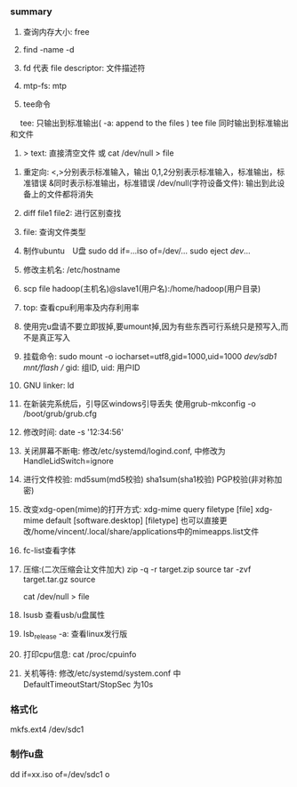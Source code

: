 #+AUTHOR: vincent
#+DATE:   <2017-06-16 Fri> 
#+EMAIL:  xiaojiehao123@gmail.com


*** summary
    1. 查询内存大小: free

    2. find -name -d

    3. fd 代表 file descriptor: 文件描述符

    4. mtp-fs: mtp

    5. tee命令
    　 tee: 只输出到标准输出( -a: append to the files )
       tee file 同时输出到标准输出和文件

    6. > text: 直接清空文件 或 cat /dev/null > file
       

    7. 重定向:
        <,>分别表示标准输入，输出
        0,1,2分别表示标准输入，标准输出，标准错误
        &同时表示标准输出，标准错误
        /dev/null(字符设备文件): 输出到此设备上的文件都将消失


    1. diff file1 file2: 进行区别查找

    2. file: 查询文件类型

    3. 制作ubuntu　U盘
       sudo dd if=...iso of=/dev/...
       sudo eject /dev/...

    4. 修改主机名: /etc/hostname

    5. scp file hadoop(主机名)@slave1(用户名):/home/hadoop(用户目录)

    6. top: 查看cpu利用率及内存利用率

    7. 使用完u盘请不要立即拔掉,要umount掉,因为有些东西可行系统只是预写入,而不是真正写入

    8. 挂载命令: sudo mount -o iocharset=utf8,gid=1000,uid=1000 /dev/sdb1 /mnt/flash/    // gid: 组ID, uid: 用户ID

    9. GNU linker:  ld

    10. 在新装完系统后，引导区windows引导丢失
        使用grub-mkconfig -o /boot/grub/grub.cfg

    11. 修改时间: date -s '12:34:56'

    12. 关闭屏幕不断电: 修改/etc/systemd/logind.conf, 中修改为HandleLidSwitch=ignore

    13. 进行文件校验: md5sum(md5校验)  sha1sum(sha1校验) PGP校验(非对称加密)

    14. 改变xdg-open(mime)的打开方式: xdg-mime query filetype [file]
                                    xdg-mime default [software.desktop] [filetype]
        也可以直接更改/home/vincent/.local/share/applications中的mimeapps.list文件

    15. fc-list查看字体

    16. 压缩:(二次压缩会让文件加大)
          zip -q -r target.zip  source
          tar -zvf target.tar.gz source

        cat /dev/null > file

    17. lsusb 查看usb/u盘属性

    18. lsb_release -a: 查看linux发行版

    19. 打印cpu信息: cat /proc/cpuinfo

    20. 关机等待: 修改/etc/systemd/system.conf 中 DefaultTimeoutStart/StopSec 为10s

*** 格式化  
    mkfs.ext4 /dev/sdc1
    # 在之前要卸载u盘

*** 制作u盘
    dd if=xx.iso of=/dev/sdc1
    o
    

